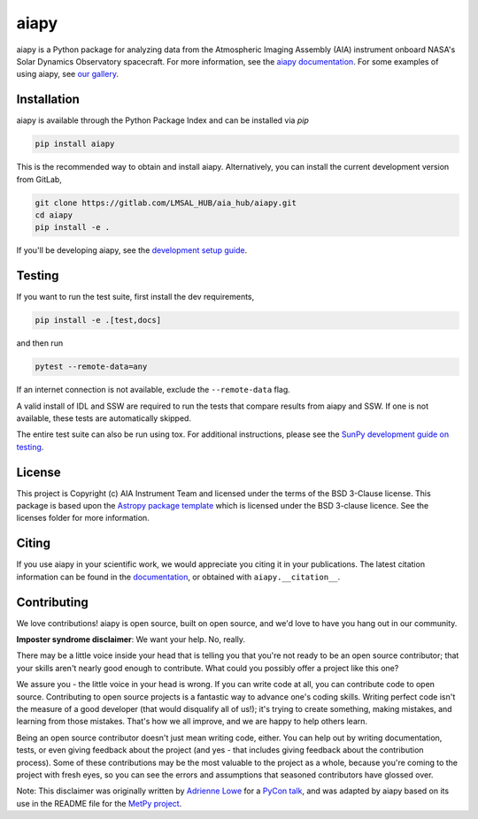 aiapy
======

aiapy is a Python package for analyzing data from the Atmospheric Imaging
Assembly (AIA) instrument onboard NASA's Solar Dynamics Observatory
spacecraft.
For more information, see the `aiapy documentation <https://aiapy.readthedocs.io/en/latest/>`_.
For some examples of using aiapy, see
`our gallery <https://aiapy.readthedocs.io/en/latest/generated/gallery/index.html>`_.

Installation
------------

aiapy is available through the Python Package Index and can be installed via `pip`

.. code-block:: shell

   pip install aiapy

This is the recommended way to obtain and install aiapy. Alternatively, you can
install the current development version from GitLab,

.. code-block:: shell

   git clone https://gitlab.com/LMSAL_HUB/aia_hub/aiapy.git
   cd aiapy
   pip install -e .

If you'll be developing aiapy, see the
`development setup guide <https://aiapy.readthedocs.io/en/latest/develop.html>`_.

Testing
--------

If you want to run the test suite, first install the dev requirements,

.. code-block:: shell

    pip install -e .[test,docs]

and then run

.. code-block:: shell

    pytest --remote-data=any

If an internet connection is not available, exclude the ``--remote-data`` flag.

A valid install of IDL and SSW are required to run the tests that compare
results from aiapy and SSW. If one is not available, these tests are
automatically skipped.

The entire test suite can also be run using tox. For additional instructions,
please see the `SunPy development guide on testing <https://docs.sunpy.org/en/latest/dev_guide/tests.html>`_.

License
-------

This project is Copyright (c) AIA Instrument Team and licensed under
the terms of the BSD 3-Clause license. This package is based upon
the `Astropy package template <https://github.com/astropy/package-template>`_
which is licensed under the BSD 3-clause licence. See the licenses folder for
more information.

Citing
------

If you use aiapy in your scientific work, we would appreciate you citing it in
your publications. The latest citation information can be found in the
`documentation <https://aiapy.readthedocs.io/en/latest/about.html>`_,
or obtained with ``aiapy.__citation__``.

Contributing
------------

We love contributions! aiapy is open source,
built on open source, and we'd love to have you hang out in our community.

**Imposter syndrome disclaimer**: We want your help. No, really.

There may be a little voice inside your head that is telling you that you're not
ready to be an open source contributor; that your skills aren't nearly good
enough to contribute. What could you possibly offer a project like this one?

We assure you - the little voice in your head is wrong. If you can write code at
all, you can contribute code to open source. Contributing to open source
projects is a fantastic way to advance one's coding skills. Writing perfect code
isn't the measure of a good developer (that would disqualify all of us!); it's
trying to create something, making mistakes, and learning from those
mistakes. That's how we all improve, and we are happy to help others learn.

Being an open source contributor doesn't just mean writing code, either. You can
help out by writing documentation, tests, or even giving feedback about the
project (and yes - that includes giving feedback about the contribution
process). Some of these contributions may be the most valuable to the project as
a whole, because you're coming to the project with fresh eyes, so you can see
the errors and assumptions that seasoned contributors have glossed over.

Note: This disclaimer was originally written by
`Adrienne Lowe <https://github.com/adriennefriend>`_ for a
`PyCon talk <https://www.youtube.com/watch?v=6Uj746j9Heo>`_, and was adapted by
aiapy based on its use in the README file for the
`MetPy project <https://github.com/Unidata/MetPy>`_.
